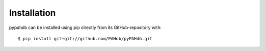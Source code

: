 ============
Installation
============

pypahdb can be installed using pip directly from its
GitHub-repository with::

    $ pip install git+git://github.com/PAHdb/pyPAHdb.git
